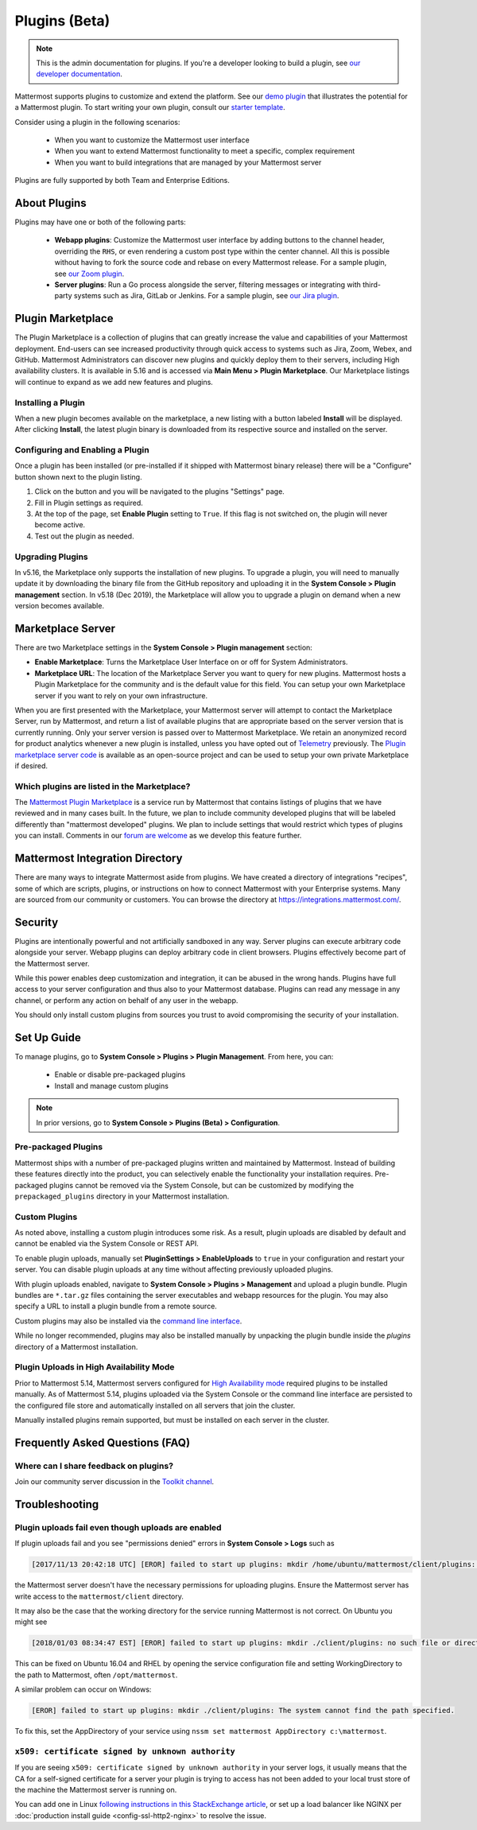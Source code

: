 Plugins (Beta)
===============

.. note::
  This is the admin documentation for plugins. If you're a developer looking to build a plugin, see `our developer documentation <https://developers.mattermost.com/extend/plugins>`__.

Mattermost supports plugins to customize and extend the platform. See our `demo plugin <https://github.com/mattermost/mattermost-plugin-demo>`__ that illustrates the potential for a Mattermost plugin. To start writing your own plugin, consult our `starter template <https://github.com/mattermost/mattermost-plugin-starter-template>`__.

Consider using a plugin in the following scenarios:

 - When you want to customize the Mattermost user interface
 - When you want to extend Mattermost functionality to meet a specific, complex requirement
 - When you want to build integrations that are managed by your Mattermost server

Plugins are fully supported by both Team and Enterprise Editions. 

About Plugins
------

Plugins may have one or both of the following parts:

 - **Webapp plugins**: Customize the Mattermost user interface by adding buttons to the channel header, overriding the ``RHS``, or even rendering a custom post type within the center channel. All this is possible without having to fork the source code and rebase on every Mattermost release. For a sample plugin, see `our Zoom plugin <https://github.com/mattermost/mattermost-plugin-zoom>`__.
 - **Server plugins**: Run a Go process alongside the server, filtering messages or integrating with third-party systems such as Jira, GitLab or Jenkins. For a sample plugin, see `our Jira plugin <https://github.com/mattermost/mattermost-plugin-jira>`__.

Plugin Marketplace
-------
The Plugin Marketplace is a collection of plugins that can greatly increase the value and capabilities of your Mattermost deployment.  End-users can see increased productivity through quick access to systems such as Jira, Zoom, Webex, and GitHub.  Mattermost Administrators can discover new plugins and quickly deploy them to their servers, including High availability clusters.  It is available in 5.16 and is accessed via **Main Menu > Plugin Marketplace**.  Our Marketplace listings will continue to expand as we add new features and plugins.  

.. image:: https://user-images.githubusercontent.com/915956/66891467-1b18eb80-ef9e-11e9-9de3-37a3c5899bd8.png

Installing a Plugin
~~~~~~~~~~~~~~~~

When a new plugin becomes available on the marketplace, a new listing with a button labeled **Install** will be displayed.  After clicking **Install**, the latest plugin binary is downloaded from its respective source and installed on the server.    

Configuring and Enabling a Plugin
~~~~~~~~~~~~~~~

Once a plugin has been installed (or pre-installed if it shipped with Mattermost binary release) there will be a "Configure" button shown next to the plugin listing.  

1. Click on the button and you will be navigated to the plugins "Settings" page.  
2. Fill in Plugin settings as required.
3. At the top of the page, set **Enable Plugin** setting to ``True``.  If this flag is not switched on, the plugin will never become active.
4. Test out the plugin as needed.

Upgrading Plugins
~~~~~~~~~~~~~~~~~

In v5.16, the Marketplace only supports the installation of new plugins.  To upgrade a plugin, you will need to manually update it by downloading the binary file from the GitHub repository and uploading it in the **System Console > Plugin management** section.  In v5.18 (Dec 2019), the Marketplace will allow you to upgrade a plugin on demand when a new version becomes available.

Marketplace Server
-----

There are two Marketplace settings in the **System Console > Plugin management** section:

.. image:: https://user-images.githubusercontent.com/915956/66892854-94660d80-efa1-11e9-805c-a85223d43a07.png

- **Enable Marketplace**: Turns the Marketplace User Interface on or off for System Administrators.
- **Marketplace URL**: The location of the Marketplace Server you want to query for new plugins. Mattermost hosts a Plugin Marketplace for the community and is the default value for this field. You can setup your own Marketplace server if you want to rely on your own infrastructure.

When you are first presented with the Marketplace, your Mattermost server will attempt to contact the Marketplace Server, run by Mattermost, and return a list of available plugins that are appropriate based on the server version that is currently running.  Only your server version is passed over to Mattermost Marketplace. We retain an anonymized record for product analytics whenever a new plugin is installed, unless you have opted out of `Telemetry <https://docs.mattermost.com/administration/telemetry.html>`__ previously. The `Plugin marketplace server code <https://github.com/mattermost/mattermost-marketplace>`__ is available as an open-source project and can be used to setup your own private Marketplace if desired.  

Which plugins are listed in the Marketplace?
~~~~~~~~~~~~~~~~~~~~~~~

The `Mattermost Plugin Marketplace <https://github.com/mattermost/mattermost-marketplace>`__ is a service run by Mattermost that contains listings of plugins that we have reviewed and in many cases built. In the future, we plan to include community developed plugins that will be labeled differently than "mattermost developed" plugins.  We plan to include settings that would restrict which types of plugins you can install.  Comments in our `forum are welcome <https://forum.mattermost.org/>`_ as we develop this feature further. 

Mattermost Integration Directory
-----

There are many ways to integrate Mattermost aside from plugins. We have created a directory of integrations "recipes", some of which are scripts, plugins, or instructions on how to connect Mattermost with your Enterprise systems. Many are sourced from our community or customers.  You can browse the directory at `https://integrations.mattermost.com/ <https://integrations.mattermost.com/>`__.

Security
--------
Plugins are intentionally powerful and not artificially sandboxed in any way. Server plugins can execute arbitrary code alongside your server. Webapp plugins can deploy arbitrary code in client browsers. Plugins effectively become part of the Mattermost server.

While this power enables deep customization and integration, it can be abused in the wrong hands. Plugins have full access to your server configuration and thus also to your Mattermost database. Plugins can read any message in any channel, or perform any action on behalf of any user in the webapp.

You should only install custom plugins from sources you trust to avoid compromising the security of your installation.

Set Up Guide
------------

To manage plugins, go to **System Console > Plugins > Plugin Management**. From here, you can:

 - Enable or disable pre-packaged plugins
 - Install and manage custom plugins

.. note::
  In prior versions, go to **System Console > Plugins (Beta) > Configuration**.


Pre-packaged Plugins
~~~~~~~~~~~~~~~~~~~
Mattermost ships with a number of pre-packaged plugins written and maintained by Mattermost. Instead of building these features directly into the product, you can selectively enable the functionality your installation requires. Pre-packaged plugins cannot be removed via the System Console, but can be customized by modifying the ``prepackaged_plugins`` directory in your Mattermost installation.

Custom Plugins
~~~~~~~~~~~~~~
As noted above, installing a custom plugin introduces some risk. As a result, plugin uploads are disabled by default and cannot be enabled via the System Console or REST API.

To enable plugin uploads, manually set **PluginSettings > EnableUploads** to ``true`` in your configuration and restart your server. You can disable plugin uploads at any time without affecting previously uploaded plugins.

With plugin uploads enabled, navigate to **System Console > Plugins > Management** and upload a plugin bundle. Plugin bundles are ``*.tar.gz`` files containing the server executables and webapp resources for the plugin. You may also specify a URL to install a plugin bundle from a remote source.

Custom plugins may also be installed via the `command line interface <https://docs.mattermost.com/administration/command-line-tools.html#mattermost-plugin>`__.

While no longer recommended, plugins may also be installed manually by unpacking the plugin bundle inside the `plugins` directory of a Mattermost installation.

Plugin Uploads in High Availability Mode
~~~~~~~~~~~~~~~~~~~~~~~~~~~~~~~~~~~~~~~~
Prior to Mattermost 5.14, Mattermost servers configured for `High Availability mode <https://docs.mattermost.com/deployment/cluster.html>`_ required plugins to be installed manually. As of Mattermost 5.14, plugins uploaded via the System Console or the command line interface are persisted to the configured file store and automatically installed on all servers that join the cluster. 

Manually installed plugins remain supported, but must be installed on each server in the cluster.

Frequently Asked Questions (FAQ)
---------------------------------

Where can I share feedback on plugins?
~~~~~~~~~~~~~~~~~~~~~~~~~~~~~~~~~~~~~~~

Join our community server discussion in the `Toolkit channel <https://community.mattermost.com/core/channels/developer-toolkit>`__.

Troubleshooting
-----------------

Plugin uploads fail even though uploads are enabled
~~~~~~~~~~~~~~~~~~~~~~~~~~~~~~~~~~~~~~~~~~~~~~~~~~~~~

If plugin uploads fail and you see "permissions denied" errors in **System Console > Logs**  such as 

.. code-block:: text

  [2017/11/13 20:42:18 UTC] [EROR] failed to start up plugins: mkdir /home/ubuntu/mattermost/client/plugins: permission denied

the Mattermost server doesn't have the necessary permissions for uploading plugins. Ensure the Mattermost server has write access to the ``mattermost/client`` directory.

It may also be the case that the working directory for the service running Mattermost is not correct. On Ubuntu you might see

.. code-block:: text

    [2018/01/03 08:34:47 EST] [EROR] failed to start up plugins: mkdir ./client/plugins: no such file or directory

This can be fixed on Ubuntu 16.04 and RHEL by opening the service configuration file and setting WorkingDirectory to the path to Mattermost, often ``/opt/mattermost``.

A similar problem can occur on Windows:

.. code-block:: text

    [EROR] failed to start up plugins: mkdir ./client/plugins: The system cannot find the path specified.

To fix this, set the AppDirectory of your service using ``nssm set mattermost AppDirectory c:\mattermost``.

``x509: certificate signed by unknown authority``
~~~~~~~~~~~~~~~~~~~~~~~~~~~~~~~~~~~~~~~~~~~~~~~~~~~~~~~~~~~~~~~~~

If you are seeing ``x509: certificate signed by unknown authority`` in your server logs, it usually means that the CA for a self-signed certificate for a server your plugin is trying to access has not been added to your local trust store of the machine the Mattermost server is running on.

You can add one in Linux `following instructions in this StackExchange article <https://unix.stackexchange.com/questions/90450/adding-a-self-signed-certificate-to-the-trusted-list>`_, or set up a load balancer like NGINX per :doc:`production install guide <config-ssl-http2-nginx>` to resolve the issue.
